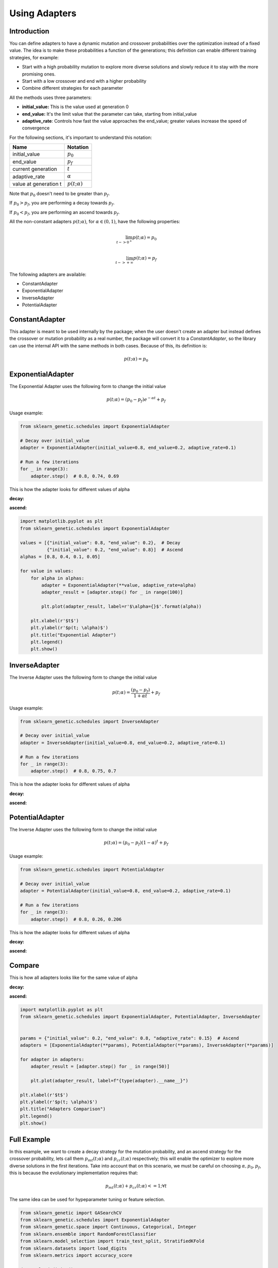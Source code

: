 Using Adapters
==============

Introduction
------------

You can define adapters to have a dynamic mutation and crossover probabilities over the optimization
instead of a fixed value. The idea is to make these probabilities a function of the generations;
this definition can enable different training strategies, for example:

* Start with a high probability mutation to explore more diverse solutions and slowly reduce it
  to stay with the more promising ones.
* Start with a low crossover and end with a higher probability
* Combine different strategies for each parameter

All the methods uses three parameters:

* **initial_value:** This is the value used at generation 0
* **end_value:** It's the limit value that the parameter can take, starting from initial_value
* **adaptive_rate**: Controls how fast the value approaches the end_value;
  greater values increase the speed of convergence

For the following sections, it's important to understand this notation:

===================== ===============
Name                  Notation
===================== ===============
initial_value         :math:`p_0`
end_value             :math:`p_f`
current generation    :math:`t`
adaptive_rate         :math:`\alpha`
value at generation t :math:`p(t; \alpha)`
===================== ===============

Note that :math:`p_0` doesn't need to be greater than :math:`p_f`.

If :math:`p_0 > p_f`, you are performing a decay towards :math:`p_f`.

If :math:`p_0 < p_f`, you are performing an ascend towards :math:`p_f`.

All the non-constant adapters :math:`p(t; \alpha)`, for :math:`\alpha \in (0,1)`,
have the following properties:

.. math::

   \lim_{t->0^{+}} p(t; \alpha) = p_0\\
   \\
   \lim_{t->+\infty} p(t; \alpha) = p_f

The following adapters are available:

* ConstantAdapter
* ExponentialAdapter
* InverseAdapter
* PotentialAdapter


ConstantAdapter
---------------

This adapter is meant to be used internally by the package; when the user doesn't create an adapter but
instead defines the crossover or mutation probability as a real number, the package will convert it
to a `ConstantAdapter`, so the library can use the internal API with the same methods in both cases.
Because of this, its definition is:

.. math::

   p(t; \alpha) = p_0


ExponentialAdapter
------------------

The Exponential Adapter uses the following form to change the initial value

.. math::

   p(t; \alpha) = (p_0-p_f)e^{-\alpha t} + p_f

Usage example:

.. code:: python3

    from sklearn_genetic.schedules import ExponentialAdapter

    # Decay over initial_value
    adapter = ExponentialAdapter(initial_value=0.8, end_value=0.2, adaptive_rate=0.1)

    # Run a few iterations
    for _ in range(3):
        adapter.step()  # 0.8, 0.74, 0.69

This is how the adapter looks for different values of alpha

**decay:**

.. image:: ../images/schedules_exponential_0.png

**ascend:**

.. image:: ../images/schedules_exponential_1.png

.. code:: python3

   import matplotlib.pyplot as plt
   from sklearn_genetic.schedules import ExponentialAdapter

   values = [{"initial_value": 0.8, "end_value": 0.2},  # Decay
             {"initial_value": 0.2, "end_value": 0.8}]  # Ascend
   alphas = [0.8, 0.4, 0.1, 0.05]

   for value in values:
       for alpha in alphas:
           adapter = ExponentialAdapter(**value, adaptive_rate=alpha)
           adapter_result = [adapter.step() for _ in range(100)]

           plt.plot(adapter_result, label=r'$\alpha={}$'.format(alpha))

       plt.xlabel(r'$t$')
       plt.ylabel(r'$p(t; \alpha)$')
       plt.title("Exponential Adapter")
       plt.legend()
       plt.show()


InverseAdapter
--------------

The Inverse Adapter uses the following form to change the initial value

.. math::

   p(t; \alpha) = \frac{(p_0-p_f)}{1+\alpha t} + p_f

Usage example:

.. code:: python3

    from sklearn_genetic.schedules import InverseAdapter

    # Decay over initial_value
    adapter = InverseAdapter(initial_value=0.8, end_value=0.2, adaptive_rate=0.1)

    # Run a few iterations
    for _ in range(3):
        adapter.step()  # 0.8, 0.75, 0.7

This is how the adapter looks for different values of alpha

**decay:**

.. image:: ../images/schedules_inverse_0.png

**ascend:**

.. image:: ../images/schedules_inverse_1.png

PotentialAdapter
----------------

The Inverse Adapter uses the following form to change the initial value

.. math::

   p(t; \alpha) = (p_0-p_f)(1-\alpha)^{ t} + p_f

Usage example:

.. code:: python3

    from sklearn_genetic.schedules import PotentialAdapter

    # Decay over initial_value
    adapter = PotentialAdapter(initial_value=0.8, end_value=0.2, adaptive_rate=0.1)

    # Run a few iterations
    for _ in range(3):
        adapter.step()  # 0.8, 0.26, 0.206

This is how the adapter looks for different values of alpha

**decay:**

.. image:: ../images/schedules_potential_0.png

**ascend:**

.. image:: ../images/schedules_potential_1.png

Compare
-------

This is how all adapters looks like for the same value of alpha

**decay:**

.. image:: ../images/schedules_comparison_0.png

**ascend:**

.. image:: ../images/schedules_comparison_0.png

.. code:: python3

   import matplotlib.pyplot as plt
   from sklearn_genetic.schedules import ExponentialAdapter, PotentialAdapter, InverseAdapter


   params = {"initial_value": 0.2, "end_value": 0.8, "adaptive_rate": 0.15}  # Ascend
   adapters = [ExponentialAdapter(**params), PotentialAdapter(**params), InverseAdapter(**params)]

   for adapter in adapters:
       adapter_result = [adapter.step() for _ in range(50)]

       plt.plot(adapter_result, label=f"{type(adapter).__name__}")

   plt.xlabel(r'$t$')
   plt.ylabel(r'$p(t; \alpha)$')
   plt.title("Adapters Comparison")
   plt.legend()
   plt.show()


Full Example
------------

In this example, we want to create a decay strategy for the mutation probability,
and an ascend strategy for the crossover probability,
lets call them :math:`p_{mt}(t; \alpha)` and :math:`p_{cr}(t; \alpha)` respectively;
this will enable the optimizer to explore more diverse solutions in the first iterations.
Take into account that on this scenario, we must be careful on choosing :math:`\alpha, p_0, p_f`,
this is because the evolutionary implementation requires that:

.. math::

   p_{mt}(t; \alpha) + p_{cr}(t; \alpha) <= 1;  \forall t

The same idea can be used for hypeparameter tuning or feature selection.

.. code-block:: python

   from sklearn_genetic import GASearchCV
   from sklearn_genetic.schedules import ExponentialAdapter
   from sklearn_genetic.space import Continuous, Categorical, Integer
   from sklearn.ensemble import RandomForestClassifier
   from sklearn.model_selection import train_test_split, StratifiedKFold
   from sklearn.datasets import load_digits
   from sklearn.metrics import accuracy_score

   data = load_digits()
   n_samples = len(data.images)
   X = data.images.reshape((n_samples, -1))
   y = data['target']
   X_train, X_test, y_train, y_test = train_test_split(X, y, test_size=0.33, random_state=42)

   clf = RandomForestClassifier()

   mutation_adapter = ExponentialAdapter(initial_value=0.8, end_value=0.2, adaptive_rate=0.1)
   crossover_adapter = ExponentialAdapter(initial_value=0.2, end_value=0.8, adaptive_rate=0.1)

   param_grid = {'min_weight_fraction_leaf': Continuous(0.01, 0.5, distribution='log-uniform'),
                 'bootstrap': Categorical([True, False]),
                 'max_depth': Integer(2, 30),
                 'max_leaf_nodes': Integer(2, 35),
                 'n_estimators': Integer(100, 300)}

   cv = StratifiedKFold(n_splits=3, shuffle=True)

   evolved_estimator = GASearchCV(estimator=clf,
                                  cv=cv,
                                  scoring='accuracy',
                                  population_size=20,
                                  generations=25,
                                  mutation_probability=mutation_adapter,
                                  crossover_probability=crossover_adapter,
                                  param_grid=param_grid,
                                  n_jobs=-1)

   # Train and optimize the estimator
   evolved_estimator.fit(X_train, y_train)
   # Best parameters found
   print(evolved_estimator.best_params_)
   # Use the model fitted with the best parameters
   y_predict_ga = evolved_estimator.predict(X_test)
   print(accuracy_score(y_test, y_predict_ga))

   # Saved metadata for further analysis
   print("Stats achieved in each generation: ", evolved_estimator.history)
   print("Best k solutions: ", evolved_estimator.hof)

